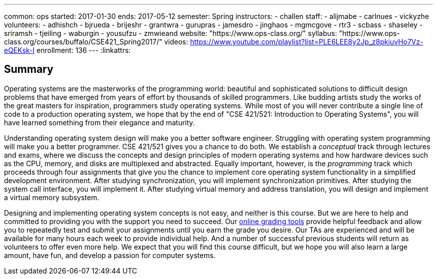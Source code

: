 ---
common: ops
started: 2017-01-30
ends: 2017-05-12
semester: Spring
instructors:
- challen
staff:
- alijmabe
- carlnues
- vickyzhe
volunteers:
  - adhishch
  - bjrueda
  - brijeshr
  - grantwra
  - gurupras
  - jamesdro
  - jinghaos
  - mgmcgove
  - rtr3
  - scbass
  - shaseley
  - sriramsh
  - tjeiling
  - waburgin
  - yousufzu
  - zmwieand
website: "https://www.ops-class.org/"
syllabus: "https://www.ops-class.org/courses/buffalo/CSE421_Spring2017/"
videos: https://www.youtube.com/playlist?list=PLE6LEE8y2Jp_z8pkiuvHo7Vz-eQEKsk-I
enrollment: 136
---
:linkattrs:

== Summary

Operating systems are the masterworks of the programming world: beautiful and
sophisticated solutions to difficult design problems that have emerged from
years of effort by thousands of skilled programmers.
//
Like budding artists study the works of the great masters for inspiration,
programmers study operating systems.
//
While most of you will never contribute a single line of code to a production
operating system, we hope that by the end of "CSE 421/521: Introduction to
Operating Systems", you will have learned something from their elegance and
maturity.

Understanding operating system design will make you a better software
engineer.
//
Struggling with operating system programming will make you a better
programmer.
//
CSE 421/521 gives you a chance to do both.
//
We establish a _conceptual_ track through lectures and exams, where we
discuss the concepts and design principles of modern operating systems and
how hardware devices such as the CPU, memory, and disks are multiplexed and
abstracted.
//
Equally important, however, is the _programming_ track which proceeds through
four assignments that give you the chance to implement core operating system
functionality in a simplified development environment.
//
After studying synchronization, you will implement synchronization
primitives.
//
After studying the system call interface, you will implement it.
//
After studying virtual memory and address translation, you will design and
implement a virtual memory subsystem.

Designing and implementing operating system concepts is not easy, and neither
is this course.
//
But we are here to help and committed to providing you with the support you
need to succeed.
//
Our https://test161.ops-class.org[online grading tools] provide helpful
feedback and allow you to repeatedly test and submit your assignments until
you earn the grade you desire.
//
Our TAs are experienced and will be available for many hours each week to
provide individual help.
//
And a number of successful previous students will return as volunteers to
offer even more help.
//
We expect that you will find this course difficult, but we hope you will also
learn a large amount, have fun, and develop a passion for computer systems.
